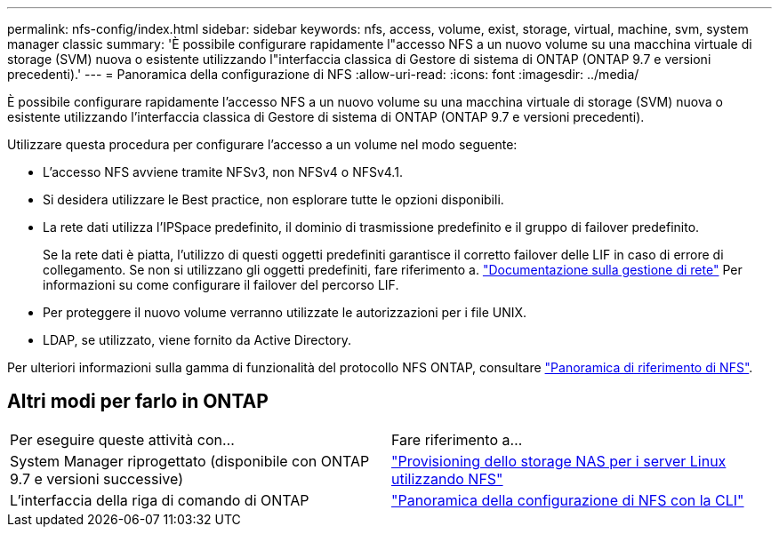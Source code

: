 ---
permalink: nfs-config/index.html 
sidebar: sidebar 
keywords: nfs, access, volume, exist, storage, virtual, machine, svm, system manager classic 
summary: 'È possibile configurare rapidamente l"accesso NFS a un nuovo volume su una macchina virtuale di storage (SVM) nuova o esistente utilizzando l"interfaccia classica di Gestore di sistema di ONTAP (ONTAP 9.7 e versioni precedenti).' 
---
= Panoramica della configurazione di NFS
:allow-uri-read: 
:icons: font
:imagesdir: ../media/


[role="lead"]
È possibile configurare rapidamente l'accesso NFS a un nuovo volume su una macchina virtuale di storage (SVM) nuova o esistente utilizzando l'interfaccia classica di Gestore di sistema di ONTAP (ONTAP 9.7 e versioni precedenti).

Utilizzare questa procedura per configurare l'accesso a un volume nel modo seguente:

* L'accesso NFS avviene tramite NFSv3, non NFSv4 o NFSv4.1.
* Si desidera utilizzare le Best practice, non esplorare tutte le opzioni disponibili.
* La rete dati utilizza l'IPSpace predefinito, il dominio di trasmissione predefinito e il gruppo di failover predefinito.
+
Se la rete dati è piatta, l'utilizzo di questi oggetti predefiniti garantisce il corretto failover delle LIF in caso di errore di collegamento. Se non si utilizzano gli oggetti predefiniti, fare riferimento a. https://docs.netapp.com/us-en/ontap/networking/index.html["Documentazione sulla gestione di rete"^] Per informazioni su come configurare il failover del percorso LIF.

* Per proteggere il nuovo volume verranno utilizzate le autorizzazioni per i file UNIX.
* LDAP, se utilizzato, viene fornito da Active Directory.


Per ulteriori informazioni sulla gamma di funzionalità del protocollo NFS ONTAP, consultare link:https://docs.netapp.com/us-en/ontap/nfs-admin/index.html["Panoramica di riferimento di NFS"^].



== Altri modi per farlo in ONTAP

|===


| Per eseguire queste attività con... | Fare riferimento a... 


| System Manager riprogettato (disponibile con ONTAP 9.7 e versioni successive) | link:https://docs.netapp.com/us-en/ontap/task_nas_provision_linux_nfs.html["Provisioning dello storage NAS per i server Linux utilizzando NFS"^] 


| L'interfaccia della riga di comando di ONTAP | link:https://docs.netapp.com/us-en/ontap/nfs-config/index.html["Panoramica della configurazione di NFS con la CLI"^] 
|===